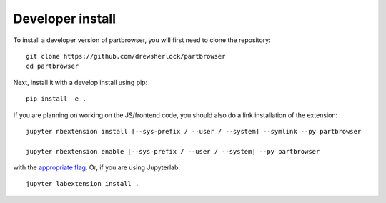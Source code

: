 
Developer install
=================


To install a developer version of partbrowser, you will first need to clone
the repository::

    git clone https://github.com/drewsherlock/partbrowser
    cd partbrowser

Next, install it with a develop install using pip::

    pip install -e .


If you are planning on working on the JS/frontend code, you should also do
a link installation of the extension::

    jupyter nbextension install [--sys-prefix / --user / --system] --symlink --py partbrowser

    jupyter nbextension enable [--sys-prefix / --user / --system] --py partbrowser

with the `appropriate flag`_. Or, if you are using Jupyterlab::

    jupyter labextension install .


.. links

.. _`appropriate flag`: https://jupyter-notebook.readthedocs.io/en/stable/extending/frontend_extensions.html#installing-and-enabling-extensions
